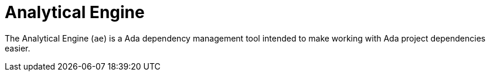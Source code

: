 = Analytical Engine

The Analytical Engine (`ae`) is a Ada dependency management tool intended to
make working with Ada project dependencies easier.
